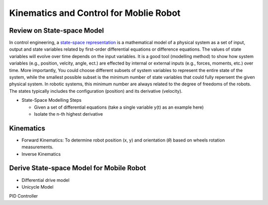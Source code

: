 Kinematics and Control for Moblie Robot
====================
Review on State-space Model
--------

In control engineering, a `state-space representation`_ is a mathematical model of a physical system as a set of input, output and state variables related by first-order differential equations or difference equations. The values of state variables will evolve over time depends on the input variables.
It is a good tool (modelling method) to show how system variables (e.g., position, velcity, angle, ect.) are effected by internal or external inputs (e.g., forces, moments, etc.) over time.
More importantly, 
You could choose different subsets of system variables to represent the entire state of the system, 
while the smallest possible subset is the minimum number of state variables that could fully repersent the given physical system. 
In robotic systems, this minimum number are always related to the degree of freedoms of the robots. 
The states typically includes the configuration (position) and its derivative (velocity). 

.. _state-space representation: https://en.wikipedia.org/wiki/State-space_representation

- State-Space Modelling Steps

  - Given a set of differential equations (take a single variable y(t) as an example here)
  - Isolate the n-th highest derivative
  
Kinematics
----------

- Forward Kinematics: To determine robot position (x, y) and orientation (𝜃) based on wheels rotation measurements.

- Inverse Kinematics

Derive State-space Model for Mobile Robot
-----------------------------------------

- Differential drive model
- Unicycle Model

PID Controller

  
 


